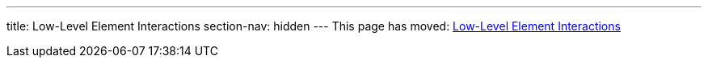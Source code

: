 ---
title: Low-Level Element Interactions
section-nav: hidden
---
This page has moved: <<../end-to-end/low-level-api#,Low-Level Element Interactions>>
